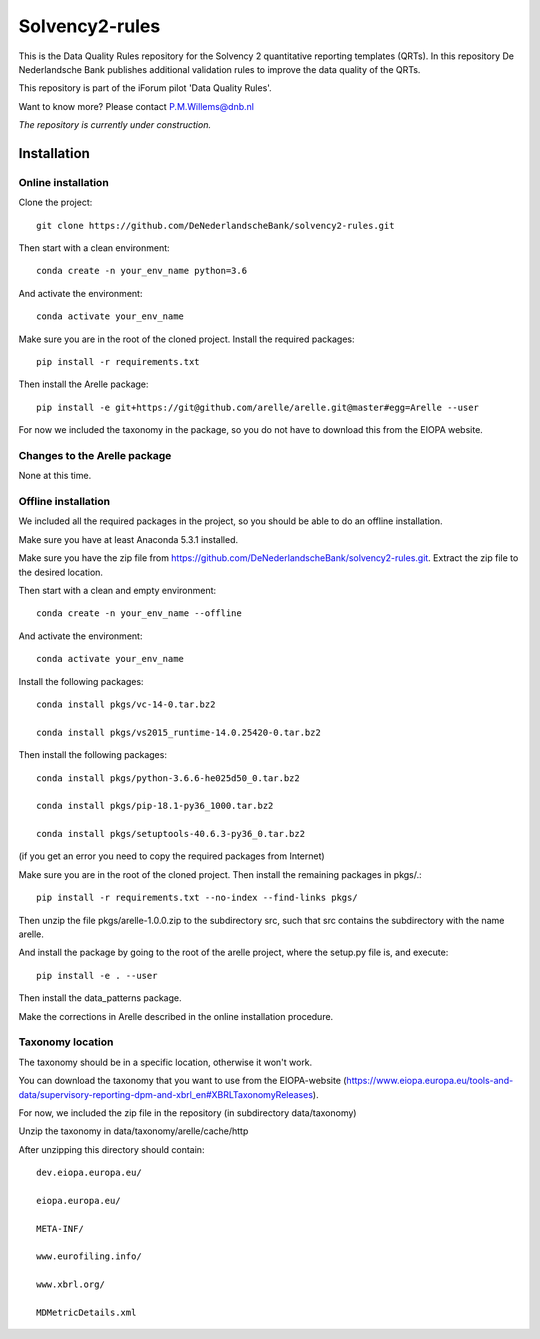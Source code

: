 ===============
Solvency2-rules
===============

.. image:: https://img.shields.io/github/release/DeNederlandscheBank/solvency2-rules.svg
           :target: https://github.com/DeNederlandscheBank/solvency2-rules/releases/
           :alt: Github release
.. image:: https://img.shields.io/badge/License-MIT/X-blue.svg
        :target: https://github.com/DeNederlandscheBank/dsolvency2-rules/blob/master/LICENSE
        :alt: License

This is the Data Quality Rules repository for the Solvency 2 quantitative reporting templates (QRTs). In this repository De Nederlandsche Bank publishes additional validation rules to improve the data quality of the QRTs.

This repository is part of the iForum pilot 'Data Quality Rules'.

Want to know more? Please contact P.M.Willems@dnb.nl

*The repository is currently under construction.*

Installation
============

Online installation
-------------------

Clone the project::

    git clone https://github.com/DeNederlandscheBank/solvency2-rules.git

Then start with a clean environment::
    
    conda create -n your_env_name python=3.6

And activate the environment::

    conda activate your_env_name

Make sure you are in the root of the cloned project. Install the required packages::

    pip install -r requirements.txt

Then install the Arelle package::

    pip install -e git+https://git@github.com/arelle/arelle.git@master#egg=Arelle --user

For now we included the taxonomy in the package, so you do not have to download this from the EIOPA website.

Changes to the Arelle package
-----------------------------

None at this time.

Offline installation
-------------------

We included all the required packages in the project, so you should be able to do an offline installation.

Make sure you have at least Anaconda 5.3.1 installed. 

Make sure you have the zip file from https://github.com/DeNederlandscheBank/solvency2-rules.git. Extract the zip file to the desired location.

Then start with a clean and empty environment::
    
    conda create -n your_env_name --offline

And activate the environment::

    conda activate your_env_name

Install the following packages::

  conda install pkgs/vc-14-0.tar.bz2

  conda install pkgs/vs2015_runtime-14.0.25420-0.tar.bz2

Then install the following packages::

  conda install pkgs/python-3.6.6-he025d50_0.tar.bz2

  conda install pkgs/pip-18.1-py36_1000.tar.bz2

  conda install pkgs/setuptools-40.6.3-py36_0.tar.bz2

(if you get an error you need to copy the required packages from Internet)

Make sure you are in the root of the cloned project. Then install the remaining packages in pkgs/.::

  pip install -r requirements.txt --no-index --find-links pkgs/

Then unzip the file pkgs/arelle-1.0.0.zip to the subdirectory src, such that src contains the subdirectory with the name arelle.

And install the package by going to the root of the arelle project, where the setup.py file is, and execute::

  pip install -e . --user

Then install the data_patterns package.

Make the corrections in Arelle described in the online installation procedure.

Taxonomy location
-----------------

The taxonomy should be in a specific location, otherwise it won't work. 

You can download the taxonomy that you want to use from the EIOPA-website (https://www.eiopa.europa.eu/tools-and-data/supervisory-reporting-dpm-and-xbrl_en#XBRLTaxonomyReleases).

For now, we included the zip file in the repository (in subdirectory data/taxonomy)

Unzip the taxonomy in data/taxonomy/arelle/cache/http

After unzipping this directory should contain::

	dev.eiopa.europa.eu/

	eiopa.europa.eu/

	META-INF/

	www.eurofiling.info/

	www.xbrl.org/

	MDMetricDetails.xml
